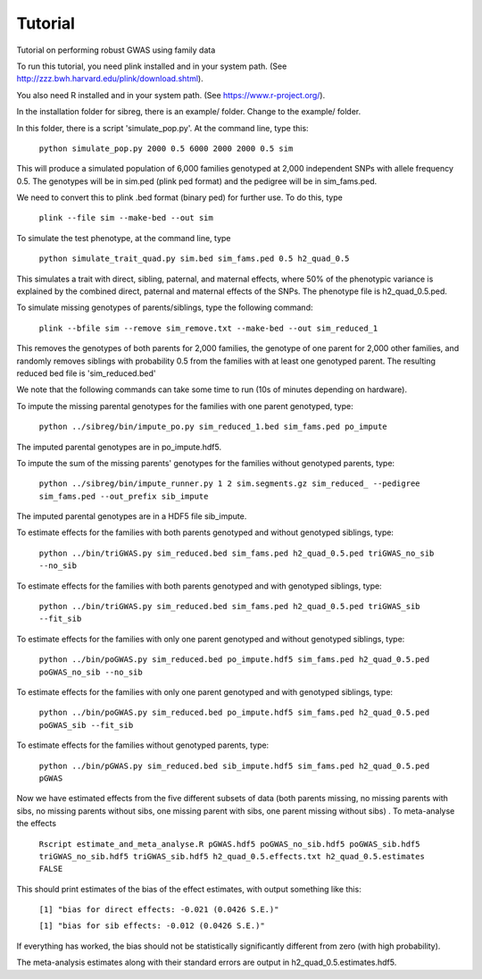Tutorial
********
Tutorial on performing robust GWAS using family data

To run this tutorial, you need plink installed and in your system path. (See http://zzz.bwh.harvard.edu/plink/download.shtml).

You also need R installed and in your system path. (See https://www.r-project.org/).

In the installation folder for sibreg, there is an example/ folder. Change to the example/ folder.

In this folder, there is a script 'simulate_pop.py'. At the command line, type this:

    ``python simulate_pop.py 2000 0.5 6000 2000 2000 0.5 sim``

This will produce a simulated population of 6,000 families genotyped at 2,000
independent SNPs with allele frequency 0.5. The genotypes will be in sim.ped (plink ped format)
and the pedigree will be in sim_fams.ped.

We need to convert this to plink .bed format (binary ped) for further use. To do this, type

    ``plink --file sim --make-bed --out sim``

To simulate the test phenotype, at the command line, type

    ``python simulate_trait_quad.py sim.bed sim_fams.ped 0.5 h2_quad_0.5``

This simulates a trait with direct, sibling, paternal, and maternal effects, where 50% of the phenotypic
variance is explained by the combined direct, paternal and maternal effects of the SNPs. The phenotype file is h2_quad_0.5.ped.

To simulate missing genotypes of parents/siblings, type the following command:

    ``plink --bfile sim --remove sim_remove.txt --make-bed --out sim_reduced_1``

This removes the genotypes of both parents for 2,000 families, the genotype of one parent
for 2,000 other families, and randomly removes siblings with probability 0.5 from
the families with at least one genotyped parent. The resulting reduced bed file is 'sim_reduced.bed'

We note that the following commands can take some time to run (10s of minutes depending on hardware).

To impute the missing parental genotypes for the families with one parent genotyped, type:

    ``python ../sibreg/bin/impute_po.py sim_reduced_1.bed sim_fams.ped po_impute``

The imputed parental genotypes are in po_impute.hdf5.

To impute the sum of the missing parents' genotypes for the families without genotyped parents, type:

    ``python ../sibreg/bin/impute_runner.py 1 2 sim.segments.gz sim_reduced_ --pedigree sim_fams.ped --out_prefix sib_impute``

The imputed parental genotypes are in a HDF5 file sib_impute.

To estimate effects for the families with both parents genotyped and without genotyped siblings, type:

    ``python ../bin/triGWAS.py sim_reduced.bed sim_fams.ped h2_quad_0.5.ped triGWAS_no_sib --no_sib``

To estimate effects for the families with both parents genotyped and with genotyped siblings, type:

    ``python ../bin/triGWAS.py sim_reduced.bed sim_fams.ped h2_quad_0.5.ped triGWAS_sib --fit_sib``

To estimate effects for the families with only one parent genotyped and without genotyped siblings, type:

    ``python ../bin/poGWAS.py sim_reduced.bed po_impute.hdf5 sim_fams.ped h2_quad_0.5.ped poGWAS_no_sib --no_sib``

To estimate effects for the families with only one parent genotyped and with genotyped siblings, type:

    ``python ../bin/poGWAS.py sim_reduced.bed po_impute.hdf5 sim_fams.ped h2_quad_0.5.ped poGWAS_sib --fit_sib``


To estimate effects for the families without genotyped parents, type:

    ``python ../bin/pGWAS.py sim_reduced.bed sib_impute.hdf5 sim_fams.ped h2_quad_0.5.ped pGWAS``


Now we have estimated effects from the five different subsets of data (both parents missing, no missing parents with sibs, no missing parents without sibs, one missing parent with sibs, one parent missing without sibs) . To meta-analyse the effects

    ``Rscript estimate_and_meta_analyse.R pGWAS.hdf5 poGWAS_no_sib.hdf5 poGWAS_sib.hdf5 triGWAS_no_sib.hdf5 triGWAS_sib.hdf5 h2_quad_0.5.effects.txt h2_quad_0.5.estimates FALSE``

This should print estimates of the bias of the effect estimates, with output something like this:

    ``[1] "bias for direct effects: -0.021 (0.0426 S.E.)"``

    ``[1] "bias for sib effects: -0.012 (0.0426 S.E.)"``

If everything has worked, the bias should not be statistically significantly different from zero (with high probability).

The meta-analysis estimates along with their standard errors are output in h2_quad_0.5.estimates.hdf5.